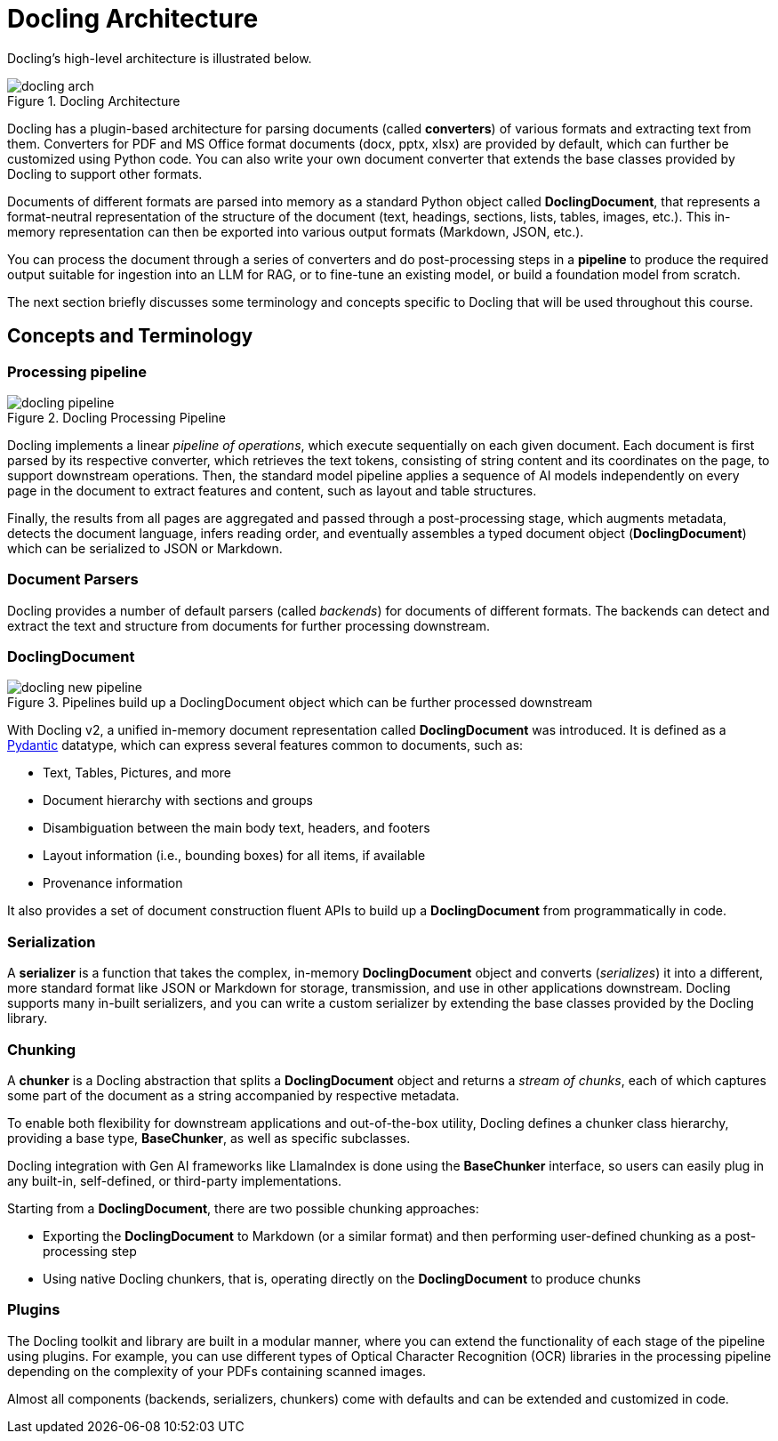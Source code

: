 = Docling Architecture
:navtitle: Architecture & Concepts

Docling's high-level architecture is illustrated below.

image::docling_arch.png[title=Docling Architecture]

Docling has a plugin-based architecture for parsing documents (called **converters**) of various formats and extracting text from them. Converters for PDF and MS Office format documents (docx, pptx, xlsx) are provided by default, which can further be customized using Python code. You can also write your own document converter that extends the base classes provided by Docling to support other formats.

Documents of different formats are parsed into memory as a standard Python object called **DoclingDocument**, that represents a format-neutral representation of the structure of the document (text, headings, sections, lists, tables, images, etc.). This in-memory representation can then be exported into various output formats (Markdown, JSON, etc.).

You can process the document through a series of converters and do post-processing steps in a **pipeline** to produce the required output suitable for ingestion into an LLM for RAG, or to fine-tune an existing model, or build a foundation model from scratch.

The next section briefly discusses some terminology and concepts specific to Docling that will be used throughout this course.

== Concepts and Terminology

===  Processing pipeline

image::docling-pipeline.png[title=Docling Processing Pipeline]

Docling implements a linear __pipeline of operations__, which execute sequentially on each given document. Each document is first parsed by its respective converter, which retrieves the text tokens, consisting of string content and its coordinates on the page, to support downstream operations. Then, the standard model pipeline applies a sequence of AI models independently on every page in the document to extract features and content, such as layout and table structures.

Finally, the results from all pages are aggregated and passed through a post-processing stage, which augments metadata, detects the document language, infers reading order, and eventually assembles a typed document object (**DoclingDocument**) which can be serialized to JSON or Markdown.

=== Document Parsers

Docling provides a number of default parsers (called __backends__) for documents of different formats. The backends can detect and extract the text and structure from documents for further processing downstream.

=== DoclingDocument

image::docling-new-pipeline.png[title=Pipelines build up a DoclingDocument object which can be further processed downstream]

With Docling v2, a unified in-memory document representation called **DoclingDocument** was introduced. It is defined as a https://docs.pydantic.dev/latest[Pydantic] datatype, which can express several features common to documents, such as:

* Text, Tables, Pictures, and more
* Document hierarchy with sections and groups
* Disambiguation between the main body text, headers, and footers
* Layout information (i.e., bounding boxes) for all items, if available
* Provenance information

It also provides a set of document construction fluent APIs to build up a **DoclingDocument** from programmatically in code.

=== Serialization

A **serializer** is a function that takes the complex, in-memory **DoclingDocument** object and converts (__serializes__) it into a different, more standard format like JSON or Markdown for storage, transmission, and use in other applications downstream. Docling supports many in-built serializers, and you can write a custom serializer by extending the base classes provided by the Docling library.

=== Chunking

A **chunker** is a Docling abstraction that splits a **DoclingDocument** object and returns a __stream of chunks__, each of which captures some part of the document as a string accompanied by respective metadata.

To enable both flexibility for downstream applications and out-of-the-box utility, Docling defines a chunker class hierarchy, providing a base type, **BaseChunker**, as well as specific subclasses.

Docling integration with Gen AI frameworks like LlamaIndex is done using the **BaseChunker** interface, so users can easily plug in any built-in, self-defined, or third-party  implementations.

Starting from a **DoclingDocument**, there are two possible chunking approaches:

* Exporting the **DoclingDocument** to Markdown (or a similar format) and then performing user-defined chunking as a post-processing step
* Using native Docling chunkers, that is, operating directly on the **DoclingDocument** to produce chunks

=== Plugins

The Docling toolkit and library are built in a modular manner, where you can extend the functionality of each stage of the pipeline using plugins. For example, you can use different types of Optical Character Recognition (OCR) libraries in the processing pipeline depending on the complexity of your PDFs containing scanned images.

Almost all components (backends, serializers, chunkers) come with defaults and can be extended and customized in code.
